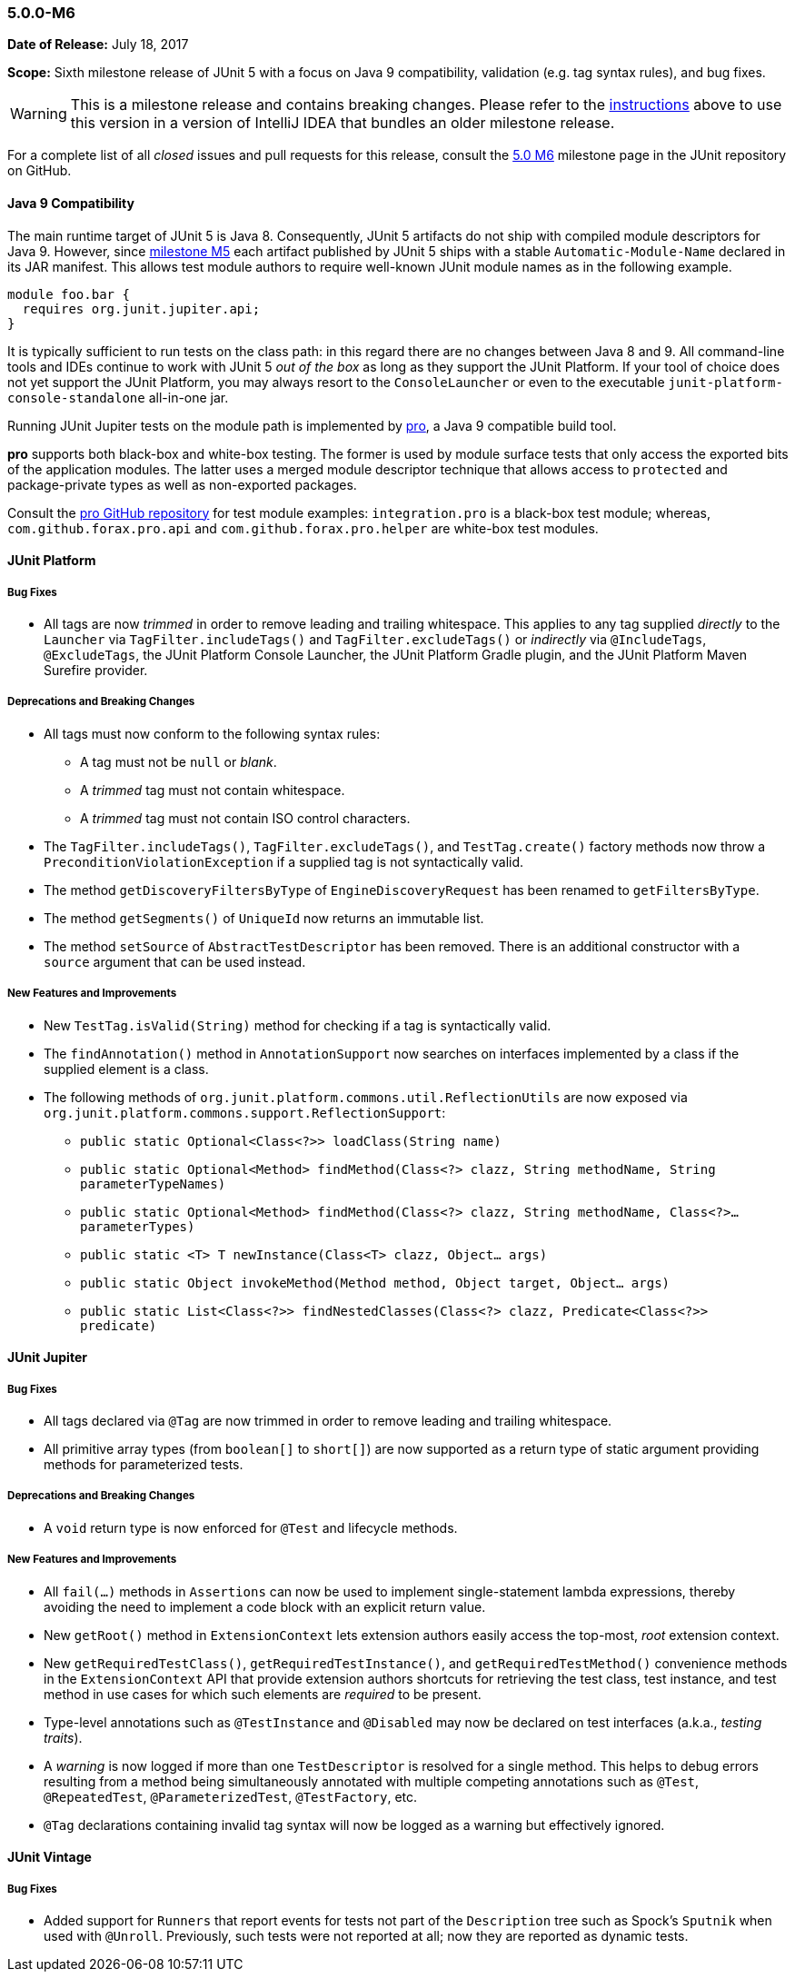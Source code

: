 [[release-notes-5.0.0-m6]]
=== 5.0.0-M6

*Date of Release:* July 18, 2017

*Scope:* Sixth milestone release of JUnit 5 with a focus on Java 9 compatibility,
validation (e.g. tag syntax rules), and bug fixes.

WARNING: This is a milestone release and contains breaking changes. Please refer to the
<<running-tests-ide-intellij-idea,instructions>> above to use this version in a version of
IntelliJ IDEA that bundles an older milestone release.

For a complete list of all _closed_ issues and pull requests for this release, consult the
link:{junit5-repo}+/milestone/11?closed=1+[5.0 M6] milestone page in the JUnit repository
on GitHub.


[[release-notes-5.0.0-m6-java-9-compatibility]]
==== Java 9 Compatibility

The main runtime target of JUnit 5 is Java 8. Consequently, JUnit 5 artifacts do not ship
with compiled module descriptors for Java 9. However, since
<<release-notes-5.0.0-m5,milestone M5>> each artifact published by JUnit 5 ships with a
stable `Automatic-Module-Name` declared in its JAR manifest. This allows test module
authors to require well-known JUnit module names as in the following example.

```
module foo.bar {
  requires org.junit.jupiter.api;
}
```

It is typically sufficient to run tests on the class path: in this regard there are no
changes between Java 8 and 9. All command-line tools and IDEs continue to work with JUnit
5 _out of the box_ as long as they support the JUnit Platform. If your tool of choice
does not yet support the JUnit Platform, you may always resort to the `ConsoleLauncher`
or even to the executable `junit-platform-console-standalone` all-in-one jar.

Running JUnit Jupiter tests on the module path is implemented by
https://github.com/forax/pro[pro], a Java 9 compatible build tool.

*pro* supports both black-box and white-box testing. The former is used by module surface
tests that only access the exported bits of the application modules. The latter uses a
merged module descriptor technique that allows access to `protected` and package-private
types as well as non-exported packages.

Consult the https://github.com/forax/pro/tree/master/src/test/java[pro GitHub repository]
for test module examples: `integration.pro` is a black-box test module; whereas,
`com.github.forax.pro.api` and `com.github.forax.pro.helper` are white-box test modules.


[[release-notes-5.0.0-m6-junit-platform]]
==== JUnit Platform

===== Bug Fixes

* All tags are now _trimmed_ in order to remove leading and trailing whitespace. This
  applies to any tag supplied _directly_ to the `Launcher` via `TagFilter.includeTags()`
  and `TagFilter.excludeTags()` or _indirectly_ via `@IncludeTags`, `@ExcludeTags`, the
  JUnit Platform Console Launcher, the JUnit Platform Gradle plugin, and the JUnit
  Platform Maven Surefire provider.

===== Deprecations and Breaking Changes

* All tags must now conform to the following syntax rules:
** A tag must not be `null` or _blank_.
** A _trimmed_ tag must not contain whitespace.
** A _trimmed_ tag must not contain ISO control characters.
* The `TagFilter.includeTags()`, `TagFilter.excludeTags()`, and `TestTag.create()`
  factory methods now throw a `PreconditionViolationException` if a supplied tag is not
  syntactically valid.
* The method `getDiscoveryFiltersByType` of `EngineDiscoveryRequest` has been renamed to
  `getFiltersByType`.
* The method `getSegments()` of `UniqueId` now returns an immutable list.
* The method `setSource` of `AbstractTestDescriptor` has been removed. There is an additional
  constructor with a `source` argument that can be used instead.

===== New Features and Improvements

* New `TestTag.isValid(String)` method for checking if a tag is syntactically valid.
* The `findAnnotation()` method in `AnnotationSupport` now searches on interfaces
  implemented by a class if the supplied element is a class.
* The following methods of `org.junit.platform.commons.util.ReflectionUtils` are now
  exposed via `org.junit.platform.commons.support.ReflectionSupport`:
** `public static Optional<Class<?>> loadClass(String name)`
** `public static Optional<Method> findMethod(Class<?> clazz, String methodName, String parameterTypeNames)`
** `public static Optional<Method> findMethod(Class<?> clazz, String methodName, Class<?>... parameterTypes)`
** `public static <T> T newInstance(Class<T> clazz, Object... args)`
** `public static Object invokeMethod(Method method, Object target, Object... args)`
** `public static List<Class<?>> findNestedClasses(Class<?> clazz, Predicate<Class<?>> predicate)`


[[release-notes-5.0.0-m6-junit-jupiter]]
==== JUnit Jupiter

===== Bug Fixes

* All tags declared via `@Tag` are now trimmed in order to remove leading and trailing
  whitespace.
* All primitive array types (from `boolean[]` to `short[]`) are now supported as a
  return type of static argument providing methods for parameterized tests.

===== Deprecations and Breaking Changes

* A `void` return type is now enforced for `@Test` and lifecycle methods.

===== New Features and Improvements

* All `fail(...)` methods in `Assertions` can now be used to implement single-statement
  lambda expressions, thereby avoiding the need to implement a code block with an
  explicit return value.
* New `getRoot()` method in `ExtensionContext` lets extension authors easily access the
  top-most, _root_ extension context.
* New `getRequiredTestClass()`, `getRequiredTestInstance()`, and
  `getRequiredTestMethod()` convenience methods in the `ExtensionContext` API that
  provide extension authors shortcuts for retrieving the test class, test instance, and
  test method in use cases for which such elements are _required_ to be present.
* Type-level annotations such as `@TestInstance` and `@Disabled` may now be declared on
  test interfaces (a.k.a., _testing traits_).
* A _warning_ is now logged if more than one `TestDescriptor` is resolved for a single
  method. This helps to debug errors resulting from a method being simultaneously
  annotated with multiple competing annotations such as `@Test`, `@RepeatedTest`,
  `@ParameterizedTest`, `@TestFactory`, etc.
* `@Tag` declarations containing invalid tag syntax will now be logged as a warning but
  effectively ignored.


[[release-notes-5.0.0-m6-junit-vintage]]
==== JUnit Vintage

===== Bug Fixes

* Added support for `Runners` that report events for tests not part of the `Description`
  tree such as Spock's `Sputnik` when used with `@Unroll`. Previously, such tests were not
  reported at all; now they are reported as dynamic tests.
